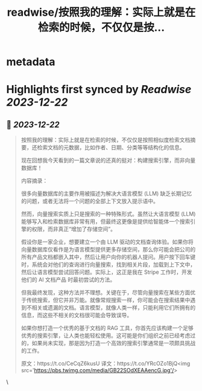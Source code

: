 :PROPERTIES:
:title: readwise/按照我的理解：实际上就是在检索的时候，不仅仅是按...
:END:


* metadata
:PROPERTIES:
:author: [[dotey on Twitter]]
:full-title: "按照我的理解：实际上就是在检索的时候，不仅仅是按..."
:category: [[tweets]]
:url: https://twitter.com/dotey/status/1737745957993812364
:image-url: https://pbs.twimg.com/profile_images/895892429508812800/6jv3Xmqn.jpg
:END:

* Highlights first synced by [[Readwise]] [[2023-12-22]]
** 📌 [[2023-12-22]]
#+BEGIN_QUOTE
按照我的理解：实际上就是在检索的时候，不仅仅是按照相似度检索文档摘要，还检索文档的元数据，比如作者、日期、分类等等结构化的信息。

现在回想我今天看到的一篇文章说的还真的挺对：构建搜索引擎，而非向量数据库！

内容摘录：

很多向量数据库的主要作用被描述为解决大语言模型 (LLM) 缺乏长期记忆的问题，或者无法将一个问题的全部上下文放入提示语中。

然而，向量搜索实质上只是搜索的一种特殊形式。虽然让大语言模型 (LLM) 能够写入和检索数据库非常有用，但最终这更像是提供给智能体一个搜索引擎的权限，而非真正“增加了存储空间”。

假设你是一家企业，想要建立一个由 LLM 驱动的文档查询体验。如果你将向量数据库仅看作是为语言模型提供更多存储空间，那么你可能会把公司的所有产品文档都嵌入其中，然后让用户向你的机器人提问。用户按下回车键时，系统会对他们的查询进行向量搜索，找到相关片段，加载到上下文中，然后让语言模型尝试回答问题。实际上，这正是我在 Stripe 工作时，开发他们的 AI 文档产品 时最初尝试的方法。

但我最终发现，这种方法并不理想。关键在于，尽管向量搜索在某些方面优于传统搜索，但它并非万能。就像常规搜索一样，你可能会在搜索结果中遇到不相关或遗漏的文档。语言模型，就像人类一样，只能利用它们所拥有的信息，而这些不相关的文档很可能会导致误导。

如果你想打造一个优秀的基于文档的 RAG 工具，你首先应该构建一个足够优秀的搜索引擎，让人类也能轻松使用。这可能是你们组织之前已经考虑过的，如果尚未实现，那是因为打造一个高效的搜索引擎通常是一项颇具挑战的工作。

原文：https://t.co/CeCqZ6kusU
译文：https://t.co/YRcOZo1BjQ<img src='https://pbs.twimg.com/media/GB22SOdXEAAencG.jpg'/> 
#+END_QUOTE\